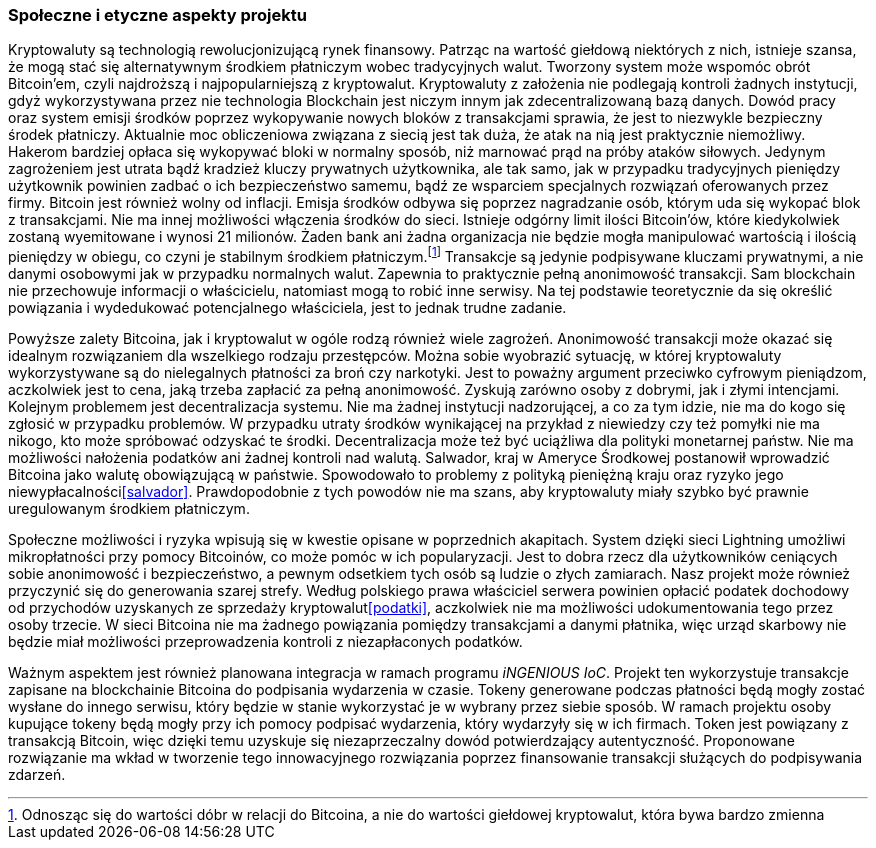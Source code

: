=== Społeczne i etyczne aspekty projektu

Kryptowaluty są technologią rewolucjonizującą rynek finansowy. Patrząc na wartość giełdową niektórych z nich,
istnieje szansa, że mogą stać się alternatywnym środkiem płatniczym wobec tradycyjnych walut. Tworzony system
może wspomóc obrót Bitcoin'em, czyli najdroższą i najpopularniejszą z kryptowalut. Kryptowaluty z założenia nie
podlegają kontroli żadnych instytucji, gdyż wykorzystywana przez nie technologia Blockchain jest niczym innym jak
zdecentralizowaną bazą danych. Dowód pracy oraz system emisji środków poprzez wykopywanie nowych bloków z
transakcjami sprawia, że jest to niezwykle bezpieczny środek płatniczy. Aktualnie moc obliczeniowa związana z siecią
jest tak duża, że atak na nią jest praktycznie niemożliwy. Hakerom bardziej opłaca się wykopywać bloki
w normalny sposób, niż marnować prąd na próby ataków siłowych. Jedynym zagrożeniem jest utrata bądź kradzież kluczy
prywatnych użytkownika, ale tak samo, jak w przypadku tradycyjnych pieniędzy użytkownik powinien zadbać o ich
bezpieczeństwo samemu, bądź ze wsparciem specjalnych rozwiązań oferowanych przez firmy. Bitcoin jest również wolny od
inflacji. Emisja środków odbywa się poprzez nagradzanie osób, którym uda się wykopać blok z transakcjami. Nie ma innej
możliwości włączenia środków do sieci. Istnieje odgórny limit ilości Bitcoin'ów, które kiedykolwiek zostaną wyemitowane
i wynosi 21 milionów. Żaden bank ani żadna organizacja nie będzie mogła manipulować wartością i ilością pieniędzy w
obiegu, co czyni je stabilnym środkiem płatniczym.footnote:[Odnosząc się do wartości dóbr w relacji do Bitcoina, a nie
do wartości giełdowej kryptowalut, która bywa bardzo zmienna] Transakcje są jedynie podpisywane kluczami prywatnymi,
a nie danymi osobowymi jak w przypadku normalnych walut. Zapewnia to praktycznie pełną anonimowość transakcji.
Sam blockchain nie przechowuje informacji o właścicielu, natomiast mogą to robić inne serwisy. Na tej podstawie
teoretycznie da się określić powiązania i wydedukować potencjalnego właściciela, jest to jednak trudne zadanie.

Powyższe zalety Bitcoina, jak i kryptowalut w ogóle rodzą również wiele zagrożeń. Anonimowość transakcji może okazać
się idealnym rozwiązaniem dla wszelkiego rodzaju przestępców. Można sobie wyobrazić sytuację, w której kryptowaluty
wykorzystywane są do nielegalnych płatności za broń czy narkotyki. Jest to poważny argument przeciwko cyfrowym
pieniądzom, aczkolwiek jest to cena, jaką trzeba zapłacić za pełną anonimowość. Zyskują zarówno osoby z dobrymi, jak
i złymi intencjami. Kolejnym problemem jest decentralizacja systemu. Nie ma żadnej instytucji nadzorującej, a co
za tym idzie, nie ma do kogo się zgłosić w przypadku problemów. W przypadku utraty środków wynikającej na przykład
z niewiedzy czy też pomyłki nie ma nikogo, kto może spróbować odzyskać te środki. Decentralizacja może też być
uciążliwa dla polityki monetarnej państw. Nie ma możliwości nałożenia podatków ani żadnej kontroli nad walutą.
Salwador, kraj w Ameryce Środkowej postanowił wprowadzić Bitcoina jako walutę obowiązującą w państwie. Spowodowało to
problemy z polityką pieniężną kraju oraz ryzyko jego niewypłacalności<<salvador>>. Prawdopodobnie z tych powodów nie ma
szans, aby kryptowaluty miały szybko być prawnie uregulowanym środkiem płatniczym.

Społeczne możliwości i ryzyka wpisują się w kwestie opisane w poprzednich akapitach. System dzięki sieci Lightning
umożliwi mikropłatności przy pomocy Bitcoinów, co może pomóc w ich popularyzacji. Jest to dobra rzecz dla
użytkowników ceniących sobie anonimowość i bezpieczeństwo, a pewnym odsetkiem tych osób są ludzie o złych zamiarach.
Nasz projekt może również przyczynić się do generowania szarej strefy. Według polskiego prawa właściciel serwera
powinien opłacić podatek dochodowy od przychodów uzyskanych ze sprzedaży kryptowalut<<podatki>>, aczkolwiek nie ma
możliwości udokumentowania tego przez osoby trzecie. W sieci Bitcoina nie ma żadnego powiązania pomiędzy transakcjami a
danymi płatnika, więc urząd skarbowy nie będzie miał możliwości przeprowadzenia kontroli z niezapłaconych podatków.

Ważnym aspektem jest również planowana integracja w ramach programu _iNGENIOUS IoC_. Projekt ten wykorzystuje transakcje
zapisane na blockchainie Bitcoina do podpisania wydarzenia w czasie. Tokeny generowane podczas płatności będą mogły
zostać wysłane do innego serwisu, który będzie w stanie wykorzystać je w wybrany przez siebie sposób. W ramach projektu
osoby kupujące tokeny będą mogły przy ich pomocy podpisać wydarzenia, który wydarzyły się w ich firmach. Token jest
powiązany z transakcją Bitcoin, więc dzięki temu uzyskuje się niezaprzeczalny dowód potwierdzający autentyczność.
Proponowane rozwiązanie ma wkład w tworzenie tego innowacyjnego rozwiązania poprzez finansowanie transakcji służących do
podpisywania zdarzeń.
